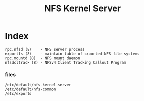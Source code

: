 # File           : cix-nfs-kernel-server.org
# Created        : <2016-11-18 Fri 22:26:48 GMT>
# Modified  : <2017-1-20 Fri 21:28:50 GMT> sharlatan
# Author         : sharlatan
# Maintainer(s)  :
# Short          :

#+OPTIONS: num:nil

#+TITLE: NFS Kernel Server

* Index
#+BEGIN_EXAMPLE
    rpc.nfsd (8)    - NFS server process
    exportfs (8)    - maintain table of exported NFS file systems
    rpc.mountd (8)  - NFS mount daemon
    nfsdcltrack (8) - NFSv4 Client Tracking Callout Program
#+END_EXAMPLE


*** files
#+BEGIN_EXAMPLE
/etc/default/nfs-kernel-server
/etc/default/nfs-common
/etc/exports
#+END_EXAMPLE
